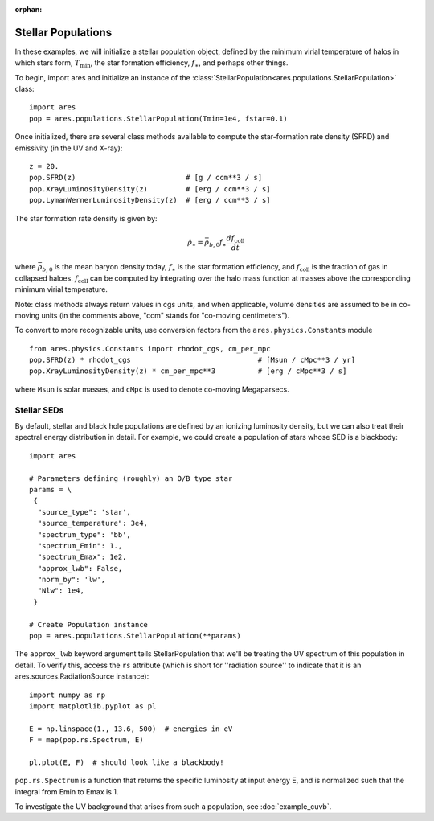 :orphan:

Stellar Populations
===================
In these examples, we will initialize a stellar population object, defined
by the minimum virial temperature of halos in which stars form, :math:`T_{\text{min}}`, 
the star formation efficiency, :math:`f_{\ast}`, and perhaps other things.

To begin, import ares and initialize an instance of the :class:`StellarPopulation<ares.populations.StellarPopulation>` class:

:: 

    import ares
    pop = ares.populations.StellarPopulation(Tmin=1e4, fstar=0.1)
    
Once initialized, there are several class methods available to compute the star-formation rate density (SFRD) and emissivity (in the UV and X-ray):
    
::

    z = 20.
    pop.SFRD(z)                          # [g / ccm**3 / s]
    pop.XrayLuminosityDensity(z)         # [erg / ccm**3 / s]
    pop.LymanWernerLuminosityDensity(z)  # [erg / ccm**3 / s]

The star formation rate density is given by:

.. math::

  \dot{\rho}_{\ast} = \bar{\rho}_{b,0} f_{\ast} \frac{d f_{\text{coll}}}{dt}
 
where :math:`\bar{\rho}_{b,0}` is the mean baryon density today, :math:`f_{\ast}` is
the star formation efficiency, and :math:`f_{\text{coll}}` is the fraction of gas
in collapsed haloes. :math:`f_{\text{coll}}` can be computed by integrating over
the halo mass function at masses above the corresponding minimum virial temperature.
    
Note: class methods always return values in cgs units, and when applicable, 
volume densities are assumed to be in co-moving units (in the comments above, 
"ccm" stands for "co-moving centimeters").

To convert to more recognizable units, use conversion factors from the ``ares.physics.Constants`` module

::

    from ares.physics.Constants import rhodot_cgs, cm_per_mpc
    pop.SFRD(z) * rhodot_cgs                              # [Msun / cMpc**3 / yr]
    pop.XrayLuminosityDensity(z) * cm_per_mpc**3          # [erg / cMpc**3 / s]
    
where ``Msun`` is solar masses, and ``cMpc`` is used to denote co-moving Megaparsecs.


============
Stellar SEDs
============
By default, stellar and black hole populations are defined by an ionizing
luminosity density, but we can also treat their 
spectral energy distribution in detail. For example, we could create a population of 
stars whose SED is a blackbody:

:: 

    import ares

    # Parameters defining (roughly) an O/B type star
    params = \
     {
      "source_type": 'star', 
      "source_temperature": 3e4, 
      "spectrum_type": 'bb', 
      "spectrum_Emin": 1., 
      "spectrum_Emax": 1e2,
      "approx_lwb": False, 
      "norm_by": 'lw', 
      "Nlw": 1e4,
     }

    # Create Population instance
    pop = ares.populations.StellarPopulation(**params)
                                 
The ``approx_lwb`` keyword argument tells StellarPopulation that we'll be treating the UV spectrum of this population in detail. To verify this, access the ``rs`` attribute (which is short for ''radiation source'' to indicate that it is an ares.sources.RadiationSource instance):

::

    import numpy as np
    import matplotlib.pyplot as pl
    
    E = np.linspace(1., 13.6, 500)  # energies in eV
    F = map(pop.rs.Spectrum, E)
    
    pl.plot(E, F)  # should look like a blackbody!
    
``pop.rs.Spectrum`` is a function that returns the specific luminosity at input
energy E, and is normalized such that the integral from Emin to Emax is 1.

To investigate the UV background that arises from such a population, 
see :doc:`example_cuvb`.

